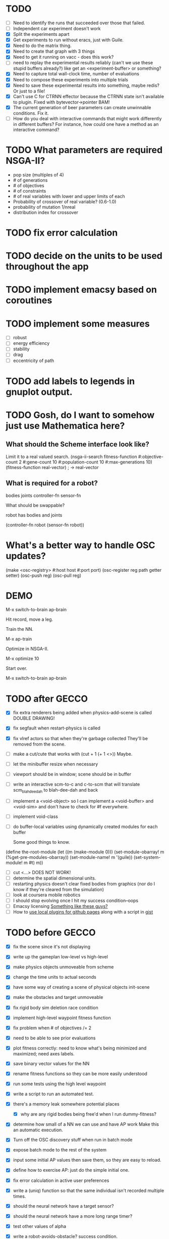 * TODO
  - [ ] Need to identify the runs that succeeded over those that failed.
  - [ ] Independent car experiment doesn't work
  - [X] Split the experiments apart
  - [X] Get experiments to run without eracs, just with Guile.
  - [X] Need to do the matrix thing.
  - [X] Need to create that graph with 3 things
  - [X] Need to get it running on vacc - does this work?
  - [ ] need to replay the experimental results reliably (can't we use these stupid buffers already?)
    like get an <experiment-buffer> or something?
  - [X] Need to capture total wall-clock time, number of evaluations
  - [X] Need to compose these experiments into multiple trials
  - [X] Need to save these experimental results into something, maybe redis?  Or just to a file!
  - [X] Can't use C for CTRNN effector because the CTRNN state isn't
    available to plugin.  Fixed with bytevector->pointer BAM!
  - [X] The current generation of beer parameters can create unwinnable conditions. Fix it.
  - [ ] How do you deal with interactive commands that might work
    differently in different buffers?  For instance, how could one
    have a method as an interactive command?

* TODO What parameters are required NSGA-II?
  - pop size (multiples of 4)
  - # of generations
  - # of objectives
  - # of constraints
  - # of real variables with lower and upper limits of each
  - Probability of crossover of real variable? (0.6-1.0)
  - probability of mutation 1/nreal
  - distribution index for crossover
* TODO fix error calculation
* TODO decide on the units to be used throughout the app
* TODO implement emacsy based on coroutines
* TODO implement some measures
  - [ ] robust
  - [ ] energy efficiency
  - [ ] stability
  - [ ] drag
  - [ ] eccentricity of path
* TODO add labels to legends in gnuplot output.
* TODO Gosh, do I want to somehow just use Mathematica here?

    
** What should the Scheme interface look like?
   Limit it to a real valued search.
   (nsga-ii-search fitness-function #:objective-count 2 
                                    #:gene-count 10 
                                    #:population-count 10 
                                    #:max-generations 10)
   (fitness-function real-vector) ; -> real-vector
   
** What is required for a robot?
   bodies
   joints
   controller-fn
   sensor-fn

   What should be swappable?

   robot has bodies and joints

   (controller-fn robot (sensor-fn robot))
   
* What's a better way to handle OSC updates?
  (make <osc-registry> #:host host #:port port)
  (osc-register reg path getter setter)
  (osc-push reg)
  (osc-pull reg)

* DEMO
  M-x switch-to-brain ap-brain

  Hit record, move a leg.

  Train the NN.

  M-x ap-train

  Optimize in NSGA-II.

  M-x optimize 10

  Start over.

  M-x switch-to-brain ap-brain
* TODO after GECCO
  - [X] fix extra renderers being added when physics-add-scene is called DOUBLE DRAWING!
  - [X] fix segfault when restart-physics is called
  - [X] fix vlref actors so that when they're garbage collected
    They'll be removed from the scene.
  - [ ] make a cut/cute that works with (cut + 1 (+ 1 <>)) Maybe.
  - [ ] let the minibuffer resize when necessary
  - [ ] viewport should be in window; scene should be in buffer
  - [ ] write an interactive scm-to-c and c-to-scm that will translate
    scm_blah_dee_dah to blah-dee-dah and back
  - [ ] implement a <void-object> so I can implement a <void-buffer> and <void-sim>
    and don't have to check for #f everywhere.
  - [ ] implement void-class
  - [ ] do buffer-local variables using dynamically created modules for each buffer
    
    Some good things to know.
(define the-root-module
  (let ((m (make-module 0)))
    (set-module-obarray! m (%get-pre-modules-obarray))
    (set-module-name! m '(guile))
    (set-system-module! m #t)
    m))
  - [ ] cut <...> DOES NOT WORK!
  - [ ] determine the spatial dimensional units.
  - [ ] restarting physics doesn't clear fixed bodies from graphics
    (nor do I know if they're cleared from the simulation)
  - [ ] look at coursera mobile robotics
  - [ ] I should stop evolving once I hit my success condition--oops
  - [ ] Emacsy licensing [[http://ext.ensible.com/store/][Something like these guys?]]
  - [ ] How to [[http://stackoverflow.com/questions/6201339/a-clean-system-for-github-pages-with-local-plugins][use local plugins for github pages]] along with a script in [[https://gist.github.com/ryanjm/2628759][gist]]

* TODO before GECCO
  - [X] fix the scene since it's not displaying
  - [X] write up the gameplan low-level vs high-level
  - [X] make physics objects unmoveable from scheme
  - [X] change the time units to actual seconds
  - [X] have some way of creating a scene of physical objects
    init-scene
  - [X] make the obstacles and target unmoveable
  - [X] fix rigid body sim deletion race condition
  - [X] implement high-level waypoint fitness function
  - [X] fix problem when # of objectives /= 2
  - [X] need to be able to see prior evaluations
  - [X] plot fitness correctly: need to know what's being minimized
    and maximized; need axes labels.

  - [X] save binary vector values for the NN
  - [X] rename fitness functions so they can be more easily understood
  - [X] run some tests using the high level waypoint
  - [X] write a script to run an automated test.
  - [X] there's a memory leak somewhere
    potential places
    - [X] why are any rigid bodies being free'd when I run dummy-fitness?
  - [X] determine how small of a NN we can use and have AP work
       Make this an automatic execution.
  - [X] Turn off the OSC discovery stuff when run in batch mode
  - [X] expose batch mode to the rest of the system
  - [X] input some initial AP values then save them, so they are easy
    to reload.
  - [X] define how to exercise AP: just do the simple initial one.
  - [X] fix error calculation in active user preferences
  - [X] write a (uniq) function so that the same individual isn't
        recorded multiple times.
  - [X] should the neural network have a target sensor?
  - [X] should the neural network have a more long range timer?
  - [X] test other values of alpha
  - [X] write a robot-avoids-obstacle? success condition.
  - [X] try the jumping task? NOPE
  - [X] write the introduction
  - [X] write the methods section
  - [X] missing ap-passive-29 from results
  - [ ] finish up the low-level section
  - [ ] reference mouret
  - [ ] reference von Ahn
  - [ ] write the results section
  - [ ] write the discussion section
  - [X] include Greg as an author? YES
  - [X] submit to GECCO (thursday midnight)

Good set of articles on [[http://www.freesoftwaremagazine.com/articles/catalog_of_reusable_solutions][autotools]]

* Results for jump

Ten trials for each, with a population size of 10, 50 generations,
using NSGA-II.  Success is defined as the robot being on the other
side of the gap at the end of the simulation and with a y coordinate
above zero.

- Results for AP (no passive) case is 30% success rate of crossing width 1 gap.

- Results for control case is 0% success rate of crossing width 1 gap.

- Results for HLWP case is 0% success rate of crossing width 1 gap.


- Results for AP (no passive) case is 0% success rate of crossing width 2 gap.

- Results for control case is 0% success rate of crossing width 2 gap.

- Results for HLWP case is 0% success rate of crossing width 2 gap.


- Results for AP (no passive) case is 0% success rate of crossing width 3 gap.

- Results for control case is 0% success rate of crossing width 3 gap.

- Results for HLWP case is 0% success rate of crossing width 3 gap.

